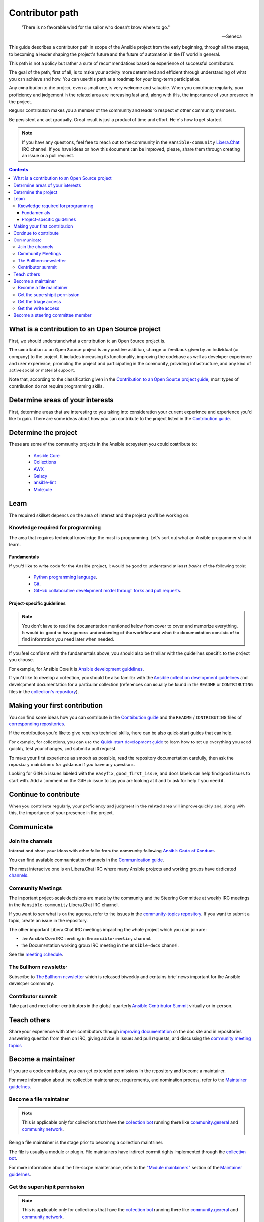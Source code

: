 ****************
Contributor path
****************

..

  "There is no favorable wind for the sailor who doesn’t know where to go."

  -- Seneca

This guide describes a contributor path in scope of the Ansible project from the early beginning, through all the stages, to becoming a leader shaping the project's future and the future of automation in the IT world in general.

This path is not a policy but rather a suite of recommendations based on experience of successful contributors.

The goal of the path, first of all, is to make your activity more determined and efficient through understanding of what you can achieve and how. You can use this path as a roadmap for your long-term participation.

Any contribution to the project, even a small one, is very welcome and valuable. When you contribute regularly, your proficiency and judgement in the related area are increasing fast and, along with this, the importance of your presence in the project.

Regular contribution makes you a member of the community and leads to respect of other community members.

Be persistent and act gradually. Great result is just a product of time and effort. Here's how to get started.

.. note::

   If you have any questions, feel free to reach out to the community in the ``#ansible-community`` `Libera.Chat <https://libera.chat/>`_ IRC channel. If you have ideas on how this document can be improved, please, share them through creating an issue or a pull request.

.. contents::

What is a contribution to an Open Source project
================================================

First, we should understand what a contribution to an Open Source project is.

The contribution to an Open Source project is any positive addition, change or feedback given by an individual (or company) to the project. It includes increasing its functionality, improving the codebase as well as developer experience and user experience, promoting the project and participating in the community, providing infrastructure, and any kind of active social or material support.

Note that, according to the classification given in the `Contribution to an Open Source project guide <contribution_to_project.rst>`_, most types of contribution do not require programming skills.

Determine areas of your interests
=================================

First, determine areas that are interesting to you taking into consideration your current experience and experience you'd like to gain.
There are some ideas about how you can contribute to the project listed in the `Contribution guide <contribution_to_project.rst>`_.

Determine the project
=====================

These are some of the community projects in the Ansible ecosystem you could contribute to:

  - `Ansible Core <https://docs.ansible.com/ansible-core/devel/index.html>`_
  - `Collections <https://docs.ansible.com/ansible/latest/user_guide/collections_using.html>`_
  - `AWX <https://github.com/ansible/awx>`_
  - `Galaxy <https://galaxy.ansible.com/>`_
  - `ansible-lint <https://ansible-lint.readthedocs.io/en/latest/>`_
  - `Molecule <https://molecule.readthedocs.io/en/latest/>`_

Learn
=====

The required skillset depends on the area of interest and the project you'll be working on.

Knowledge required for programming
----------------------------------

The area that requires technical knowledge the most is programming. Let's sort out what an Ansible programmer should learn.

Fundamentals
~~~~~~~~~~~~

If you'd like to write code for the Ansible project, it would be good to understand at least *basics* of the following tools:

  - `Python programming language <https://docs.python.org/3/tutorial/>`_.
  - `Git <https://git-scm.com/docs/gittutorial>`_.
  - `GitHub collaborative development model through forks and pull requests <https://docs.github.com/en/github/collaborating-with-pull-requests/getting-started/about-collaborative-development-models>`_.

Project-specific guidelines
~~~~~~~~~~~~~~~~~~~~~~~~~~~

.. note::

  You don't have to read the documentation mentioned below from cover to cover and memorize everything. It would be good to have general understanding of the workflow and what the documentation consists of to find information you need later when needed.

If you feel confident with the fundamentals above, you should also be familiar with the guidelines specific to the project you choose.

For example, for Ansible Core it is `Ansible development guidelines <https://docs.ansible.com/ansible/latest/dev_guide/index.html>`_.

If you'd like to develop a collection, you should be also familiar with the `Ansible collection development guidelines <https://docs.ansible.com/ansible/latest/dev_guide/developing_collections.html>`_ and development documentation for a particular collection (references can usually be found in the ``README`` or ``CONTRIBUTING`` files in the `collection's repository <https://github.com/ansible-collections/>`_).

Making your first contribution
==============================


You can find some ideas how you can contribute in the `Contribution guide <contribution_to_project.rst>`_ and the ``README`` / ``CONTRIBUTING`` files of `corresponding repositories <https://github.com/ansible-collections/>`_.

If the contribution you'd like to give requires technical skills, there can be also quick-start guides that can help.

For example, for collections, you can use the `Quick-start development guide <create_pr_quick_start_guide.rst>`_ to learn how to set up everything you need quickly, test your changes, and submit a pull request.

To make your first experience as smooth as possible, read the repository documentation carefully, then ask the repository maintainers for guidance if you have any questions.

Looking for GitHub issues labeled with the ``easyfix``, ``good_first_issue``, and ``docs`` labels can help find good issues to start with. Add a comment on the GitHub issue to say you are looking at it and to ask for help if you need it.

Continue to contribute
======================

When you contribute regularly, your proficiency and judgment in the related area will improve quickly and, along with this, the importance of your presence in the project.

Communicate
===========

Join the channels
-----------------

Interact and share your ideas with other folks from the community following `Ansible Code of Conduct <https://docs.ansible.com/ansible/latest/community/code_of_conduct.html>`_.

You can find available communication channels in the `Communication guide <https://docs.ansible.com/ansible/devel/community/communication.html>`_.

The most interactive one is on Libera.Chat IRC where many Ansible projects and working groups have dedicated `channels <https://docs.ansible.com/ansible/devel/community/communication.html#irc-channels>`_.

Community Meetings
------------------

The important project-scale decisions are made by the community and the Steering Committee at weekly IRC meetings in the ``#ansible-community`` Libera.Chat IRC channel.

If you want to see what is on the agenda, refer to the issues in the `community-topics repository <https://github.com/ansible-community/community-topics>`_. If you want to submit a topic, create an issue in the repository.

The other important Libera.Chat IRC meetings impacting the whole project which you can join are:

- the Ansible Core IRC meeting in the ``ansible-meeting`` channel.
- the Documentation working group IRC meeting in the ``ansible-docs`` channel.

See the `meeting schedule <https://github.com/ansible/community/blob/main/meetings/README.md#schedule>`_.

The Bullhorn newsletter
-----------------------

Subscribe to `The Bullhorn newsletter <https://docs.ansible.com/ansible/devel/community/communication.html#the-bullhorn>`_ which is released biweekly and contains brief news important for the Ansible developer community.

Contributor summit
------------------

Take part and meet other contributors in the global quarterly `Ansible Contributor Summit <https://github.com/ansible/community/wiki/Contributor-Summit>`_ virtually or in-person.

Teach others
============

Share your experience with other contributors through `improving documentation <https://docs.ansible.com/ansible/latest/community/documentation_contributions.html>`_ on the doc site and in repositories, answering question from them on IRC, giving advice in issues and pull requests, and discussing the `community meeting topics <https://github.com/ansible-community/community-topics>`_.

Become a maintainer
===================

If you are a code contributor, you can get extended permissions in the repository and become a maintainer.

For more information about the collection maintenance, requirements, and nomination process, refer to the `Maintainer guidelines <maintaining.rst>`_.

Become a file maintainer
------------------------

.. note::

  This is applicable only for collections that have the `collection bot <https://github.com/ansible-community/collection_bot>`_ running there like `community.general <https://github.com/ansible-collections/community.general>`_ and `community.network <https://github.com/ansible-collections/community.network>`_.

Being a file maintainer is the stage prior to becoming a collection maintainer.

The file is usually a module or plugin. File maintainers have indirect commit rights implemented through the `collection bot <https://github.com/ansible-community/collection_bot>`_.

For more information about the file-scope maintenance, refer to the `"Module maintainers" <https://github.com/ansible/community-docs/blob/main/maintaining.rst#module-maintainers>`_ section of the `Maintainer guidelines <maintaining.rst>`_.

Get the supershipit permission
------------------------------

.. note::

  This is applicable only for collections that have the `collection bot <https://github.com/ansible-community/collection_bot>`_ running there like `community.general <https://github.com/ansible-collections/community.general>`_ and `community.network <https://github.com/ansible-collections/community.network>`_.

This is similar to being a file maintainer but the scope where a maintainer has the indirect commit is the whole repository.

Get the triage access
---------------------

Get the ``triage`` access to the repository that allows contributors manage issues and pull requests.

Get the write access
--------------------

Get the ``write`` access to the repository also known as ``commit``. In other words, become a committer.

This access level allows contributors to merge pull requests to the development branch as well as perform all the other activities listed in the `Maintainer guidelines <maintaining.rst>`_.

For information about permission levels, refer to the `GitHub official documentation <https://docs.github.com/en/organizations/managing-access-to-your-organizations-repositories/repository-permission-levels-for-an-organization>`_.

Become a steering committee member
==================================

.. note::

  You do NOT have to be a programmer to become a steering committee member.

The steering committee member status reflects the highest level of trust which allows contributors to lead the project through making very important `decisions <https://github.com/ansible-community/community-topics/issues>`_ of the Ansible project scope.

The committee members are the community leaders who shape the project's future and the future of automation in the IT world in general.

For more information about the steering committee, its mission, responsibilities, members, agenda, and meeting schedule, refer to the `Steering committee declaration <https://hackmd.io/nAHJNmBbSYm90KZM1RPK6w>`_.

To reach the status, as the current committee members did before getting it, along with the things mentioned in this document before:

  - Become a regular attendee in the `community meetings <https://github.com/ansible/community/blob/main/meetings/README.md#schedule>`_.
  - Track the `community topics <https://github.com/ansible-community/community-topics/issues>`_.
  - Try to think out and give a good judgement on the topics in comments and during the meetings.
  - Vote on the topics. Even if only members votes are counted to make final decisions, your voice is very important and appreciated for the committee.
  - Feel free to propose your topics.

Good judgement and regularity is all that you need.

If you have any questions, feel free to reach out to the current members directly in the ``ansible-community`` `Libera.Chat IRC channel <https://docs.ansible.com/ansible/devel/community/communication.html#irc-channels>`_.
